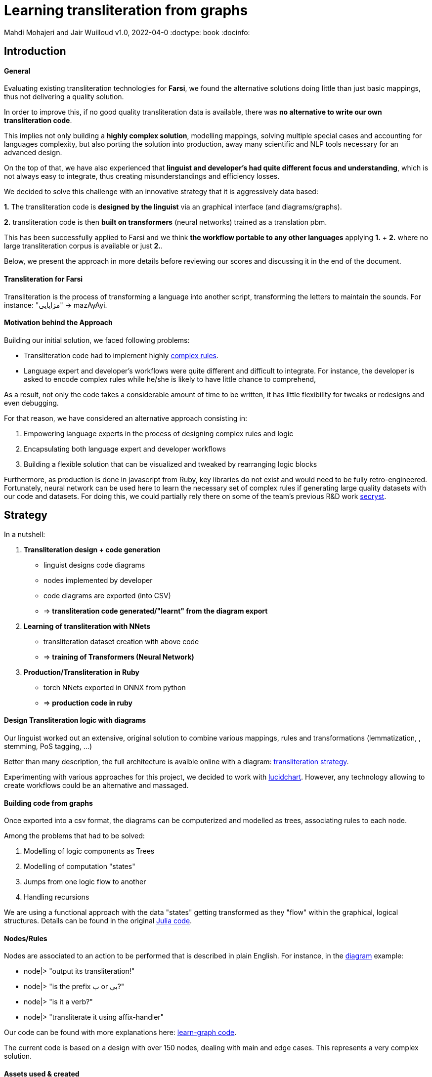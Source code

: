 = Learning transliteration from graphs

Mahdi Mohajeri and Jair Wuilloud
v1.0, 2022-04-0
:doctype: book
:docinfo:

== Introduction

==== General

Evaluating existing transliteration technologies for **Farsi**, we found the
 alternative solutions doing little than just basic mappings, thus
 not delivering a quality solution.

In order to improve this, if no good quality transliteration data
 is available, there was *no alternative to write our own  transliteration code*.

This implies not only building a *highly complex solution*,
modelling mappings,  solving multiple
special cases and accounting for languages complexity, but also
porting the solution into production, away many scientific and NLP tools
necessary for an advanced design.

On the top of that, we have also experienced that *linguist and developer's
had quite different focus and understanding*, which is not always easy to integrate,
thus creating misunderstandings and efficiency losses.



We decided to solve this challenge with an innovative strategy that
 it is aggressively data based:

*1.* The transliteration code is *designed by the linguist* via an graphical interface
(and diagrams/graphs).

*2.* transliteration code is then *built on transformers* (neural networks)
trained as a translation pbm.


This has been successfully applied to Farsi and we think
*the workflow portable to any other languages* applying *1.* + *2.* where no large transliteration
 corpus is available or just *2.*.

Below, we present the approach in more details before reviewing our scores
 and discussing it in the end of the document.


==== Transliteration for Farsi

Transliteration is the process of transforming a language into another script, transforming the letters to maintain the sounds.
For instance: "مزایایی" -> mazAyAyi.


==== Motivation behind the Approach

Building our initial solution, we faced following problems:

 * Transliteration code had to implement highly
 https://github.com/interscript/transliteration-learner-from-graphs/blob/main/learn-graph/rules/rules.md[complex rules].
 * Language expert and developer's workflows were quite different and
   difficult to integrate.
   For instance, the developer is asked to encode complex rules while he/she is
   likely to have little chance to comprehend,

As a result, not only the code takes a considerable amount of time to be written,
  it has little flexibility for tweaks or redesigns and even debugging.

For that reason, we have considered an alternative approach consisting in:

  1. Empowering language experts in the process of designing complex rules and logic
  2. Encapsulating both language expert and developer workflows
  3. Building a flexible solution that can be visualized and tweaked by rearranging
   logic blocks

Furthermore, as production is done in javascript from Ruby,
 key libraries do not exist and would need to be fully retro-engineered.
Fortunately, neural network can be used here to learn the necessary set of
complex rules if generating large quality datasets with our code and datasets.
For doing this, we could partially rely there on some of the team's
 previous R&D work  https://github.com/secryst[secryst].


== Strategy

In a nutshell:

1. *Transliteration design + code generation*
  * linguist designs code diagrams
  * nodes implemented by developer
  * code diagrams are exported (into CSV)
  * => *transliteration code generated/"learnt"
  from the diagram export*

2. *Learning of transliteration with NNets*
  * transliteration dataset creation  with above code
  * => *training of Transformers (Neural Network)*

3. *Production/Transliteration in Ruby*
  * torch NNets exported in ONNX from python
  * => *production code in ruby*


==== Design Transliteration logic with diagrams

Our linguist worked out an extensive, original solution to
combine various mappings, rules and transformations
 (lemmatization, , stemming, PoS tagging, ...)

Better than many description, the full architecture is avaible online with a diagram:
 https://github.com/interscript/transliteration-learner-from-graphs/blob/main/learn-graph/resources/Model1.0.png[transliteration strategy].

Experimenting with various approaches for this project, we decided to work
with https://www.lucidchart.com[lucidchart].
However, any technology allowing to create workflows could be an
 alternative and massaged.

==== Building code from graphs

Once exported into a csv format, the diagrams can be computerized and
 modelled as trees, associating  rules to each node.

Among the problems that had to be solved:

 1. Modelling of logic components as Trees
 2. Modelling of computation "states"
 3. Jumps from one logic flow to another
 4. Handling recursions

We are using a functional approach with the
data "states" getting transformed as they "flow"
within the graphical, logical structures.
Details can be found in the original
 https://github.com/interscript/transliteration-learner-from-graphs/tree/main/learn-graph/src[Julia code].

====  Nodes/Rules

Nodes are associated to an action to be performed that is described in plain English.
For instance, in the https://github.com/interscript/transliteration-learner-from-graphs/blob/main/learn-graph/resources/Model1.0.png[diagram] example:

* node|> "output its transliteration!"
* node|> "is the prefix ب or بی?"
* node|> "is it a verb?"
* node|> "transliterate it using affix-handler"


Our code can be found with more explanations here:
https://github.com/interscript/transliteration-learner-from-graphs/tree/main/learn-graph[learn-graph code].

The current code is based on a design with over 150 nodes, dealing with main
and  edge cases. This represents a very complex solution.



==== Assets used & created

===== Mappings

As mentioned above, mappings are an essential part of the workflow.
They were transformed into tables in the code.
Our rules combine NLP tags to break down words into
smaller segments for which a transliteration is found in the database.

The main database we used for this project mappings was a 50k-word
database used previously in a Farsi text to speech project called
https://www.yasdl.com/tag/parskhan[Parskhan].
It includes word roots and their frequency in conversations and affixes that
can be attached to those roots.
That database had to be edited in multiple occasions.



===== Mappings, Data creation and generation

Most of our datasets to
apply our transliteration method on were publicly available from Farsi NLP
 communities and Github repositories.

As a second step, transliteration data was generated by applying to it
our diagrams-generated code.

We have also produced a small test dataset to benchmark various transliteration
algorithms. With this data, we have tried to cover many  cases our
rules were designed to solve.


===== NLP in Farsi

After some research, we have selected the https://github.com/sobhe/hazm[hazm library].
As already mentionned, it is available only in python but we could use neural networks to bypass this issue
 for production, as explained below.


==== Workflow Details for Linguist & Developer


While the developer's job consists in the implementation of the above commands
(searches in tables, comparing and concatenating strings, ...),
the linguist can produce various nodes with commands
and organize/re-organize them on the graphical editor.

In more details:

1. starting from a diagram the linguist can use a graphical editor to
design various rules. In this process:
  * new rules can be created
  * existing rules and branches can be re-arranged

2. If a new node has to be created interact with a developer to implement it.

3. Learn build code from graphs

4. run test and benchmarks and review results and bugs

5.  run single examples with an extensive debugging mode

6. back to 1.


Below, we show the code output in full verbose, debug mode.
The linguist can track the computation steps and help to identify bugs and inaccuracies.
[source,sh]
----
> julia transliterateSingleString.jl --path-model resources/Model0.9.dat --farsi-text یویو --pos-tagging noun
[ Info: ("brain name ::> ", "transliterator")
[ Info: ("data::> ", Dict{String, Any}("brain" => "transliterator", "pos" => "Noun", "word" => "یویو", "pre_pos" => nothing, "state" => nothing))
[ Info: ("node::> ", "change all instances of ي and ك in the text to ی and ک")
[ Info: ("data::> ", Dict{String, Any}("brain" => "transliterator", "pos" => "Noun", "word" => "یویو", "pre_pos" => nothing, "state" => nothing))
[ Info: ("node::> ", "is the word found in the db?")
[ Info: ("response::> ", "yes")
[ Info: ("data::> ", Dict{String, Any}("brain" => "transliterator", "data" => Dict{Any, Any}[Dict("الگوی تکیه" => "WS", "WrittenForm" => "یویو", "PhonologicalForm" => "yoyo", "Freq" => 1, "SynCatCode" => "N1")], "pos" => "Noun", "word" => "یویو", "pre_pos" => nothing, "state" => "yes"))
[ Info: ("node::> ", "collision?")
[ Info: ("response::> ", "no")
[ Info: ("data::> ", Dict{String, Any}("brain" => "transliterator", "data" => Dict{Any, Any}[Dict("الگوی تکیه" => "WS", "WrittenForm" => "یویو", "PhonologicalForm" => "yoyo", "Freq" => 1, "SynCatCode" => "N1")], "pos" => "Noun", "word" => "یویو", "pre_pos" => nothing, "state" => "no"))
[ Info: ("node::> ", "output its transliteration!")
yoyo
----

We also provide with a test to assess the strategy overall scores.
The mismatches are outputted into a local directory for further analysis,
 for instance with the above mode.

[source,sh]
----
> julia run.jl --path-model resources/Model5.dat --file-name test
accuracy: 0.7019607843137254
error summary in: tests/test_debug.csv
----


==== Learning to transliterate with transformers


Transformers are a modern neural network architecture
(https://arxiv.org/abs/1706.03762[attention is all you need]) used on transduction problems
such as language modeling and translation.
They can be naturally applied to the problem of learning to transliterate.

Various libraries can be found online. We also experimented with multiple
 approaches, characters or words-based. The current method implemented in
 production is the latter.

Several resources are available online to
 https://jalammar.github.io/illustrated-transformer/[explain transformers].

// ==== Porting python transformers to ruby

==== Training and ONNX conversion

As for other projects, after training, ONNX was used to port
 trained neural networks onto a universal format.
This work (training+ ONNX export) can be found in our
 https://github.com/interscript/transliteration-learner-from-graphs/tree/main/python-nnets-torch[python scripts].

==== Implementation of greedy decoding

In production, we found that various components (neural networks) of the transformers
had to be exported, such as generator, tokenizers, encoder, and decoder.

They had then to be combined correctly in our native
https://github.com/interscript/transliteration-learner-from-graphs/tree/main/lib[ruby code].

== Benchmarking


==== Scores

Our codes can be tested/benchmarked with a test data set that we have designed.
We are reporting simple metrics *ACCU* as (word accuracy %):

[cols="a,a",options="header"]
|===
| |ACCU
|*CODE 0.9* |96%*
|*CODE D* |70%

|*CODE Transfo* |65%
|*CODE Ruby* |65%
|*UROMAN* |5%

|===

* *CODE 0.9* is our first transliteration code.

It has been optimized on our test set and after quite some work,
could reach a very decent score.
However, the code does not not cover/fails with many sentence (>50%),
which is bad for training nnets because of the patterns loss.

Exactly this issue motivated the rewriting of a new
version of *CODE 0.9*, which in
 turn, because of its difficulty/challenge, led to the alternative graphical
  approach featured in this blog.

* *CODE D* is the code based on diagrams, it is our highlighted solution

* *CODE Transfo* is the code trained with transformer

* *CODE Ruby* is the final, production code

* *UROMAN* is an alternative ressource we found https://github.com/isi-nlp/uroman[online]



==== Notes on Performance

Even though the code was built just overtaking an expert's diagram
and despite the considerable amount of data passed around,
we found *CODE D* ~2 times faster than the initial implementation.

One reason is Julia, which can be several times faster than python, but probably
also the bad implementation in *CODE 0.9*.

We find this interesting to report as none of the many possible performance
improvements were needed to transliterate
~20 sentences / sec. on a small machine, which is
fast enough to produce huge amount of transliteration data overnight.



== Summary & Discussion

For reasons explained in benchmarks and in the introduction,
we found impractical and sub-efficient to build a transliteration
code from a
set of mappings and written rules.

Thinking that the integration between software developer and
linguist was one of the challenges, with difficulties for the
former to develop some sort of intuition about a foreign language
and the latter to debug or
implement himself tweaks or changes,
we have approached the problem with a graphical
editor allowing a linguist to creates his own logic designs.

Transliteration is put into production after training of neural networks,
allowing to bypass the usage of NLP libraries not available in ruby
but also for a compact solution.

In the final step, we found a lightweight way to export torch transformers
into native ruby, without using more than very standard libraries (no torch-rb).

We think that the approach or part of it can be ported to the transliteration of
any other languages, also the ones where no transliteration data is available.

After having demonstrated its application to a complex software implementation,
we also think that the graphical approach and allowing for a good encapsulation
of technical and specialist workflow can be very useful in many situations.

Several new technologies suggest many ideas to scale up the approach,
for instance integrating other works https://github.com/seanpue/graphtransliterator[graph transliteration]
or even in a near future technologies like https://copilot.github.com/[AI pair programmer].


==== Outlook


* We found that empowering a linguist to be able to
design and visualise complex logics was by far more successful
than a first attempt separating developer/linguist workflows.
This possibly because the linguist could apply is understanding/intuition directly.


* The solution (diagram to code) is very portable, visual, intuitive and
creating less dependencies as software consists in simple code snippets/actions.

* Details could be improved for debugging, specifying types,
 expected inputs/outputs and standards, for example at the editor level
 (alternatives to lucidchart).

Therefore, the Approach seems promising for other cases not necessarily confined
to transliteration.
